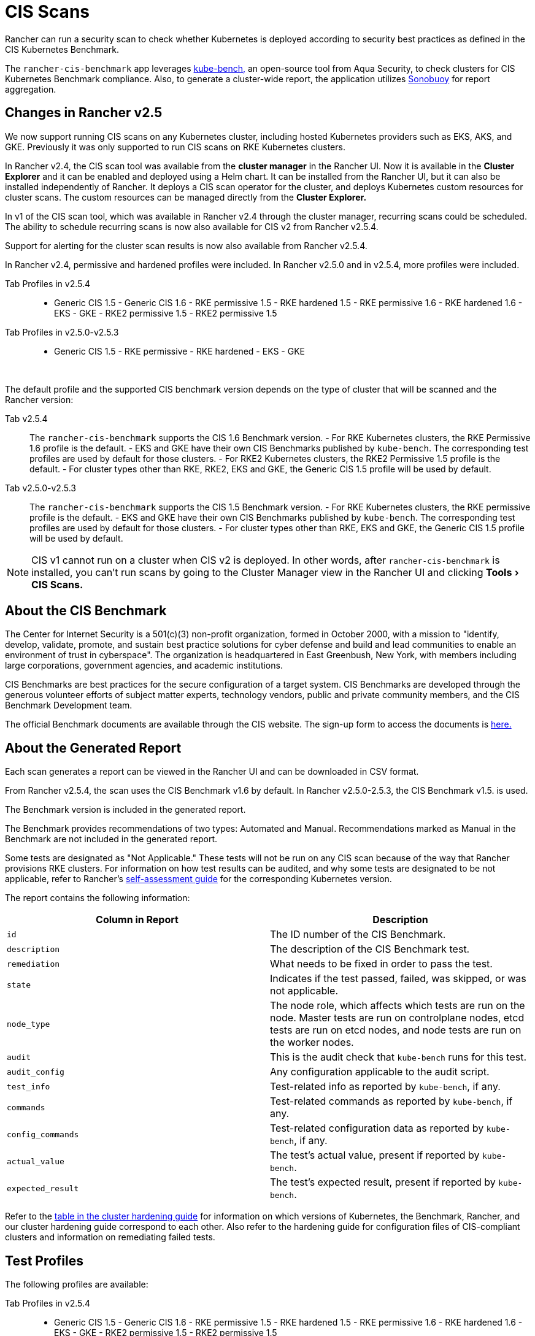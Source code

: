 = CIS Scans
:experimental:

Rancher can run a security scan to check whether Kubernetes is deployed according to security best practices as defined in the CIS Kubernetes Benchmark.

The `rancher-cis-benchmark` app leverages https://github.com/aquasecurity/kube-bench[kube-bench,] an open-source tool from Aqua Security, to check clusters for CIS Kubernetes Benchmark compliance. Also, to generate a cluster-wide report, the application utilizes https://github.com/vmware-tanzu/sonobuoy[Sonobuoy] for report aggregation.

== Changes in Rancher v2.5

We now support running CIS scans on any Kubernetes cluster, including hosted Kubernetes providers such as EKS, AKS, and GKE. Previously it was only supported to run CIS scans on RKE Kubernetes clusters.

In Rancher v2.4, the CIS scan tool was available from the *cluster manager* in the Rancher UI. Now it is available in the *Cluster Explorer* and it can be enabled and deployed using a Helm chart. It can be installed from the Rancher UI, but it can also be installed independently of Rancher. It  deploys a CIS scan operator for the cluster, and deploys Kubernetes custom resources for cluster scans. The custom resources can be managed directly from the *Cluster Explorer.*

In v1 of the CIS scan tool, which was available in Rancher v2.4 through the cluster manager, recurring scans could be scheduled. The ability to schedule recurring scans is now also available for CIS v2 from Rancher v2.5.4.

Support for alerting for the cluster scan results is now also available from Rancher v2.5.4.

In Rancher v2.4, permissive and hardened profiles were included. In Rancher v2.5.0 and in v2.5.4, more profiles were included.

[tabs]
====
Tab Profiles in v2.5.4::
+
- Generic CIS 1.5 - Generic CIS 1.6 - RKE permissive 1.5 - RKE hardened 1.5 - RKE permissive 1.6 - RKE hardened 1.6 - EKS - GKE - RKE2 permissive 1.5 - RKE2 permissive 1.5 

Tab Profiles in v2.5.0-v2.5.3::
+
- Generic CIS 1.5 - RKE permissive - RKE hardened - EKS - GKE
====

{blank} +

The default profile and the supported CIS benchmark version depends on the type of cluster that will be scanned and the Rancher version:

[tabs]
====
Tab v2.5.4::
+
The `rancher-cis-benchmark` supports the CIS 1.6 Benchmark version. - For RKE Kubernetes clusters, the RKE Permissive 1.6 profile is the default. - EKS and GKE have their own CIS Benchmarks published by `kube-bench`. The corresponding test profiles are used by default for those clusters. - For RKE2 Kubernetes clusters, the RKE2 Permissive 1.5 profile is the default. - For cluster types other than RKE, RKE2, EKS and GKE, the Generic CIS 1.5 profile will be used by default. 

Tab v2.5.0-v2.5.3::
+
The `rancher-cis-benchmark` supports the CIS 1.5 Benchmark version. - For RKE Kubernetes clusters, the RKE permissive profile is the default. - EKS and GKE have their own CIS Benchmarks published by `kube-bench`. The corresponding test profiles are used by default for those clusters. - For cluster types other than RKE, EKS and GKE, the Generic CIS 1.5 profile will be used by default.
====

NOTE: CIS v1 cannot run on a cluster when CIS v2 is deployed. In other words, after `rancher-cis-benchmark` is installed, you can't run scans by going to the Cluster Manager view in the Rancher UI and clicking menu:Tools[CIS Scans.]

== About the CIS Benchmark

The Center for Internet Security is a 501(c)(3) non-profit organization, formed in October 2000, with a mission to "identify, develop, validate, promote, and sustain best practice solutions for cyber defense and build and lead communities to enable an environment of trust in cyberspace". The organization is headquartered in East Greenbush, New York, with members including large corporations, government agencies, and academic institutions.

CIS Benchmarks are best practices for the secure configuration of a target system. CIS Benchmarks are developed through the generous volunteer efforts of subject matter experts, technology vendors, public and private community members, and the CIS Benchmark Development team.

The official Benchmark documents are available through the CIS website. The sign-up form to access the documents is
https://learn.cisecurity.org/benchmarks[here.]

== About the Generated Report

Each scan generates a report can be viewed in the Rancher UI and can be downloaded in CSV format.

From Rancher v2.5.4, the scan uses the CIS Benchmark v1.6 by default. In Rancher v2.5.0-2.5.3, the CIS Benchmark v1.5. is used.

The Benchmark version is included in the generated report.

The Benchmark provides recommendations of two types: Automated and Manual. Recommendations marked as Manual in the Benchmark are not included in the generated report.

Some tests are designated as "Not Applicable." These tests will not be run on any CIS scan because of the way that Rancher provisions RKE clusters. For information on how test results can be audited, and why some tests are designated to be not applicable, refer to Rancher's link:../../../reference-guides/rancher-security/rancher-security.adoc#the-cis-benchmark-and-self-assessment[self-assessment guide] for the corresponding Kubernetes version.

The report contains the following information:

|===
| Column in Report | Description

| `id`
| The ID number of the CIS Benchmark.

| `description`
| The description of the CIS Benchmark test.

| `remediation`
| What needs to be fixed in order to pass the test.

| `state`
| Indicates if the test passed, failed, was skipped, or was not applicable.

| `node_type`
| The node role, which affects which tests are run on the node. Master tests are run on controlplane nodes, etcd tests are run on etcd nodes, and node tests are run on the worker nodes.

| `audit`
| This is the audit check that `kube-bench` runs for this test.

| `audit_config`
| Any configuration applicable to the audit script.

| `test_info`
| Test-related info as reported by `kube-bench`, if any.

| `commands`
| Test-related commands as reported by `kube-bench`, if any.

| `config_commands`
| Test-related configuration data as reported by `kube-bench`, if any.

| `actual_value`
| The test's actual value, present if reported by `kube-bench`.

| `expected_result`
| The test's expected result, present if reported by `kube-bench`.
|===

Refer to the xref:../../../reference-guides/rancher-security/rancher-security.adoc[table in the cluster hardening guide] for information on which versions of Kubernetes, the Benchmark, Rancher, and our cluster hardening guide correspond to each other. Also refer to the hardening guide for configuration files of CIS-compliant clusters and information on remediating failed tests.

== Test Profiles

The following profiles are available:

[tabs]
====
Tab Profiles in v2.5.4::
+
- Generic CIS 1.5 - Generic CIS 1.6 - RKE permissive 1.5 - RKE hardened 1.5 - RKE permissive 1.6 - RKE hardened 1.6 - EKS - GKE - RKE2 permissive 1.5 - RKE2 permissive 1.5 

Tab Profiles in v2.5.0-v2.5.3::
+
- Generic CIS 1.5 - RKE permissive - RKE hardened - EKS - GKE
====

You also have the ability to customize a profile by saving a set of tests to skip.

All profiles will have a set of not applicable tests that will be skipped during the CIS scan. These tests are not applicable based on how a RKE cluster manages Kubernetes.

There are two types of RKE cluster scan profiles:

* *Permissive:* This profile has a set of tests that have been will be skipped as these tests will fail on a default RKE Kubernetes cluster. Besides the list of skipped tests, the profile will also not run the not applicable tests.
* *Hardened:* This profile will not skip any tests, except for the non-applicable tests.

The EKS and GKE cluster scan profiles are based on CIS Benchmark versions that are specific to those types of clusters.

In order to pass the "Hardened" profile, you will need to follow the steps on the link:../../../reference-guides/rancher-security/rancher-security.adoc#rancher-hardening-guide[hardening guide] and use the `cluster.yml` defined in the hardening guide to provision a hardened cluster.

== About Skipped and Not Applicable Tests

For a list of skipped and not applicable tests, refer to xref:skipped-and-not-applicable-tests.adoc[this page].

For now, only user-defined skipped tests are marked as skipped in the generated report.

Any skipped tests that are defined as being skipped by one of the default profiles are marked as not applicable.

== Roles-based Access Control

For information about permissions, refer to xref:rbac-for-cis-scans.adoc[this page].

== Configuration

For more information about configuring the custom resources for the scans, profiles, and benchmark versions, refer to xref:configuration-reference.adoc[this page].

== How-to Guides

Please refer xref:../../../how-to-guides/advanced-user-guides/cis-scan-guides/cis-scan-guides.adoc[here] for how-to guides on CIS scans.
